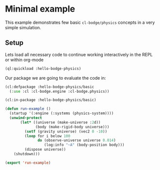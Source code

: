 #+PROPERTY: header-args :mkdirp yes
#+PROPERTY: header-args:lisp :results "output silent"
#+PROPERTY: header-args:glsl :results "none"

* Minimal example

This example demonstrates few basic =cl-bodge/physics= concepts in a very simple simulation.

** Setup

Lets load all necessary code to continue working interactively in the REPL or within org-mode
#+BEGIN_SRC lisp
  (ql:quickload :hello-bodge-physics)
#+END_SRC

Our package we are going to evaluate the code in:
#+BEGIN_SRC lisp :tangle src/basic/app.lisp
  (cl:defpackage :hello-bodge-physics/basic
    (:use :cl :cl-bodge.engine :cl-bodge.physics))
#+END_SRC


#+BEGIN_SRC lisp :tangle src/basic/app.lisp
  (cl:in-package :hello-bodge-physics/basic)

  (defun run-example ()
    (startup '(:engine (:systems (physics-system))))
    (unwind-protect
         (let* ((universe (make-universe :2d))
                (body (make-rigid-body universe)))
           (setf (gravity universe) (vec2 0 -10))
           (loop for i below 100
                 do (observe-universe universe 0.014)
                    (log:info "~A" (body-position body)))
           (dispose universe))
      (shutdown)))

  (export 'run-example)
#+END_SRC
